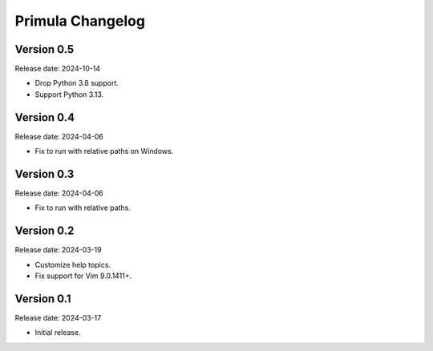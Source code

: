 Primula Changelog
=================

Version 0.5
-----------

Release date: 2024-10-14

* Drop Python 3.8 support.
* Support Python 3.13.


Version 0.4
-----------

Release date: 2024-04-06

* Fix to run with relative paths on Windows.


Version 0.3
-----------

Release date: 2024-04-06

* Fix to run with relative paths.


Version 0.2
-----------

Release date: 2024-03-19

* Customize help topics.
* Fix support for Vim 9.0.1411+.


Version 0.1
-----------

Release date: 2024-03-17

* Initial release.
